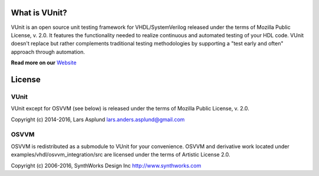 What is VUnit?
==============

VUnit is an open source unit testing framework for VHDL/SystemVerilog
released under the terms of Mozilla Public License, v. 2.0. It
features the functionality needed to realize continuous and automated
testing of your HDL code. VUnit doesn't replace but rather complements
traditional testing methodologies by supporting a "test early and
often" approach through automation.

**Read more on our** `Website <https://vunit.github.io>`__

License
=======
VUnit
-----

VUnit except for OSVVM (see below) is released under the terms of
Mozilla Public License, v. 2.0.

Copyright (c) 2014-2016, Lars Asplund lars.anders.asplund@gmail.com

OSVVM
-----

OSVVM is redistributed as a submodule to VUnit for your convenience. OSVVM and derivative work
located under examples/vhdl/osvvm_integration/src are licensed under the terms of Artistic License 2.0.

Copyright (c) 2006-2016, SynthWorks Design Inc http://www.synthworks.com

